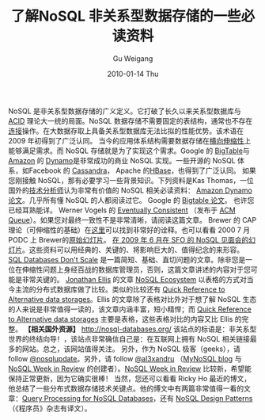 #+TITLE: 了解NoSQL 非关系型数据存储的一些必读资料
#+AUTHOR: Gu Weigang
#+EMAIL: guweigang@outlook.com
#+DATE: 2010-01-14 Thu
#+URI: /blog/2010/01/14/learn-nosql-non-relational-data-stores-some-of-the-must-read-information/
#+KEYWORDS: 
#+TAGS: ACID, nosql, 数据存储, 非关系型
#+LANGUAGE: zh_CN
#+OPTIONS: H:3 num:nil toc:nil \n:nil ::t |:t ^:nil -:nil f:t *:t <:t
#+DESCRIPTION: 

NoSQL 是非关系型数据存储的广义定义。它打破了长久以来关系型数据库与 [[http://en.wikipedia.org/wiki/ACID][ACID]] 理论大一统的局面。NoSQL 数据存储不需要固定的表结构，通常也不存在[[http://en.wikipedia.org/wiki/Join_%28SQL%29][连接]]操作。在大数据存取上具备关系型数据库无法比拟的性能优势。该术语在 2009 年初得到了广泛认同。
当今的应用体系结构需要数据存储在[[http://en.wikipedia.org/wiki/Scalability][横向伸缩性]]上能够满足需求。而 NoSQL 存储就是为了实现这个需求。Google 的 [[http://en.wikipedia.org/wiki/BigTable][BigTable]]与 [[http://en.wikipedia.org/wiki/Amazon][Amazon]] 的 [[http://en.wikipedia.org/wiki/Dynamo_%28storage_system%29][Dynamo]]是非常成功的商业 NoSQL 实现。一些开源的 NoSQL 体系，如Facebook 的 [[http://en.wikipedia.org/wiki/Cassandra_%28database%29][Cassandra]]， Apache 的[[http://en.wikipedia.org/wiki/HBase][HBase]]，也得到了广泛认同。
如果您刚接触 NoSQL，那有必要学习一些背景知识。下列资料是Kas Thomas，一位国外的[[http://asserttrue.blogspot.com/][技术分析师]]认为非常有价值的 NoSQL 相关必读资料：
[[http://s3.amazonaws.com/AllThingsDistributed/sosp/amazon-dynamo-sosp2007.pdf][Amazon Dynamo 论文]]。几乎所有懂 NoSQL 的人都阅读过它。
Google 的 [[http://labs.google.com/papers/bigtable.html][Bigtable 论文]]。 也许您已经耳熟能详。
Werner Vogels 的 [[http://www.allthingsdistributed.com/2008/12/eventually_consistent.html][Eventually Consistent]] （发布于 [[http://delivery.acm.org/10.1145/1470000/1466448/p14-vogels.pdf?key1=1466448key2=8241830621coll=GUIDEdl=GUIDECFID=65986758CFTOKEN=76261788][ACM Queue]]）。如果您对最终一致性不是非常清晰，请阅读这篇文章。
Brewer 的 CAP 理论（可伸缩性的基础）在[[http://www.julianbrowne.com/article/viewer/brewers-cap-theorem][这里]]可以找到非常好的诠释。也可以看看 2000 7 月 PODC 上 Brewer的[[http://www.cs.berkeley.edu/%7Ebrewer/cs262b-2004/PODC-keynote.pdf][原始幻灯片]]。
[[http://blog.oskarsson.nu/2009/06/nosql-debrief.html][在 2009 年 6 月在 SFO 的 NoSQL 见面会的幻灯片]]。这些资料可以用经典的、关键的、将影响巨大的、值得纪念的来形容。
[[http://adam.blog.heroku.com/past/2009/7/6/sql_databases_dont_scale/][SQL Databases Don't Scale]] 是一篇简短、基础、直切问题的文章。除非您是一位在伸缩性问题上身经百战的数据库管理员，否则，这篇文章讲述的内容对于您可能是非常关键的。
[[http://twitter.com/spyced][Jonathan Ellis]] 的文章 [[http://www.rackspacecloud.com/blog/2009/11/09/nosql-ecosystem/][NoSQL Ecosystem]] 以表格的方式对当今主流的分布式数据库做了比较。类似的比较还有 [[http://themindstorms.blogspot.com/2009/05/quick-reference-to-alternative-data.html][Quick Reference to Alternative data storages]]。Ellis 的文章除了表格对比外对于想了解 NoSQL 生态的人来说是非常值得一读的，该文章内涵丰富，短小精悍；而 [[http://themindstorms.blogspot.com/2009/05/quick-reference-to-alternative-data.html][Quick Reference to Alternative data storages]] 主要是表格，这些表格对比的内容又比 Ellis 的完整。
*【相关国外资源】*
[[http://nosql-databases.org/][http://nosql-databases.org/]] 该站点的标语是：非关系型世界的终结向导！，该站点非常确信自己是：在互联网上拥有 NoSQL 相关链接最多的网站。总之，该网站值得关注。
另外，作为 NoSQL 极客（geeks），请 follow [[http://twitter.com/nosqlupdate][@nosqlupdate]]。另外，请 follow [[http://twitter.com/al3xandru][@al3xandru]] （[[http://nosql.mypopescu.com/][MyNoSQL blog]] 与 [[http://nosql.mypopescu.com/post/272903545/nosql-week-review-part-1][NoSQL Week in Review]] 的创建者）。[[http://nosql.mypopescu.com/post/272903545/nosql-week-review-part-1][NoSQL Week in Review]] 比较新，希望能保持正常更新，因为它确实很棒！
当然，您还可以看看 Ricky Ho 最近的博文，他总结了一些分布式数据存储技术关键点。他的博文中有两篇非常值得一看的文章：[[http://horicky.blogspot.com/2009/11/query-processing-for-nosql-db.html][Query Processing for NoSQL Databases]]，还有 [[http://horicky.blogspot.com/2009/11/nosql-patterns.html][NoSQL Design Patterns]]（《程序员》杂志有译文）。


